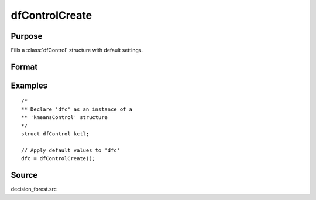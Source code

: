 
dfControlCreate
==============================================

Purpose
----------------

Fills a :class:`dfControl` structure with default settings.

Format
----------------
.. function:: dfc = dfControlCreate()

    :return kctl: instance of :class:`dfControl` struct with members set to default values.

    :rtype kctl: struct

Examples
----------------

::

    /*
    ** Declare 'dfc' as an instance of a
    ** 'kmeansControl' structure
    */
    struct dfControl kctl;

    // Apply default values to 'dfc'
    dfc = dfControlCreate();

Source
------

decision_forest.src

.. seealso:: Functions :func:`decForestCFit`, :func:`decForestRFit`
